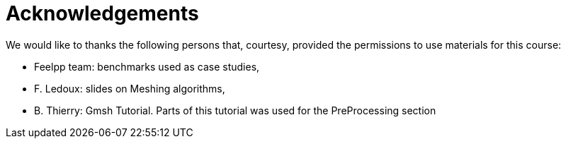 = Acknowledgements

We would like to thanks the following persons that, courtesy, provided the permissions to use materials for this course:

* Feelpp team: benchmarks used as case studies, 
* F. Ledoux: slides on Meshing algorithms,
* B. Thierry: Gmsh Tutorial. Parts of this tutorial was used for the PreProcessing section